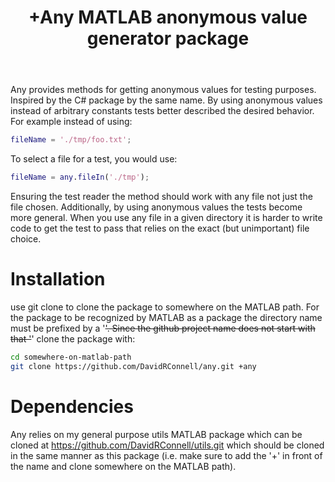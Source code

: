 #+TITLE: +Any MATLAB anonymous value generator package

Any provides methods for getting anonymous values for testing purposes.
Inspired by the C# package by the same name.
By using anonymous values instead of arbitrary constants tests better described the desired behavior.
For example instead of using:

#+BEGIN_SRC matlab
fileName = './tmp/foo.txt';
#+END_SRC

To select a file for a test, you would use:

#+BEGIN_SRC matlab
fileName = any.fileIn('./tmp');
#+END_SRC

Ensuring the test reader the method should work with any file not just the file chosen.
Additionally, by using anonymous values the tests become more general.
When you use any file in a given directory it is harder to write code to get the test to pass that relies on the exact (but unimportant) file choice.

* Installation
use git clone to clone the package to somewhere on the MATLAB path.
For the package to be recognized by MATLAB as a package the directory name must be prefixed by a '+'.
Since the github project name does not start with that '+' clone the package with:

#+BEGIN_SRC sh
cd somewhere-on-matlab-path
git clone https://github.com/DavidRConnell/any.git +any
#+END_SRC

* Dependencies
Any relies on my general purpose utils MATLAB package which can be cloned at [[https://github.com/DavidRConnell/utils.git]] which should be cloned in the same manner as this package (i.e. make sure to add the '+' in front of the name and clone somewhere on the MATLAB path).
